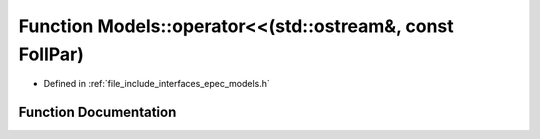 .. _exhale_function_namespace_models_1a322ba4df5ecd2c7fbec05df2e81ae9e2:

Function Models::operator<<(std::ostream&, const FollPar)
=========================================================

- Defined in :ref:`file_include_interfaces_epec_models.h`


Function Documentation
----------------------


.. doxygenfunction:: Models::operator<<(std::ostream&, const FollPar)
